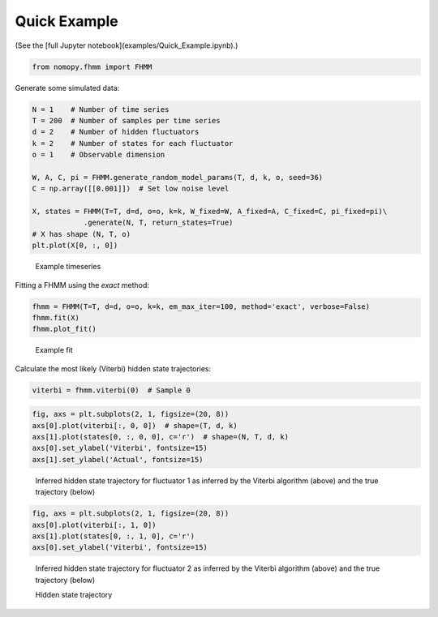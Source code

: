 Quick Example
*************

(See the [full Jupyter notebook](examples/Quick_Example.ipynb).)

.. code-block:: python

    from nomopy.fhmm import FHMM

Generate some simulated data:

.. code-block:: python

    N = 1    # Number of time series
    T = 200  # Number of samples per time series
    d = 2    # Number of hidden fluctuators
    k = 2    # Number of states for each fluctuator
    o = 1    # Observable dimension

    W, A, C, pi = FHMM.generate_random_model_params(T, d, k, o, seed=36)
    C = np.array([[0.001]])  # Set low noise level

    X, states = FHMM(T=T, d=d, o=o, k=k, W_fixed=W, A_fixed=A, C_fixed=C, pi_fixed=pi)\
                .generate(N, T, return_states=True)
    # X has shape (N, T, o)
    plt.plot(X[0, :, 0])

.. figure:: ../examples/example_X.png

    Example timeseries

Fitting a FHMM using the `exact` method:

.. code-block:: python

    fhmm = FHMM(T=T, d=d, o=o, k=k, em_max_iter=100, method='exact', verbose=False)
    fhmm.fit(X)
    fhmm.plot_fit()

.. figure:: ../examples/example_fit.png

    Example fit

Calculate the most likely (Viterbi) hidden state trajectories:

.. code-block:: python

    viterbi = fhmm.viterbi(0)  # Sample 0

.. code-block:: python

    fig, axs = plt.subplots(2, 1, figsize=(20, 8))
    axs[0].plot(viterbi[:, 0, 0])  # shape=(T, d, k)
    axs[1].plot(states[0, :, 0, 0], c='r')  # shape=(N, T, d, k)
    axs[0].set_ylabel('Viterbi', fontsize=15)
    axs[1].set_ylabel('Actual', fontsize=15)

.. figure:: ../examples/example_viterbi_0.png
    :alt: Hidden state trajectory inferred by Viterbi algorithm
    
    Inferred hidden state trajectory for fluctuator 1 as inferred by the Viterbi algorithm (above) and the true trajectory (below)

.. code-block:: python

    fig, axs = plt.subplots(2, 1, figsize=(20, 8))
    axs[0].plot(viterbi[:, 1, 0])
    axs[1].plot(states[0, :, 1, 0], c='r')
    axs[0].set_ylabel('Viterbi', fontsize=15)

.. figure:: ../examples/example_viterbi_1.png

    Inferred hidden state trajectory for fluctuator 2 as inferred by the Viterbi algorithm (above) and the true trajectory (below)

    Hidden state trajectory
